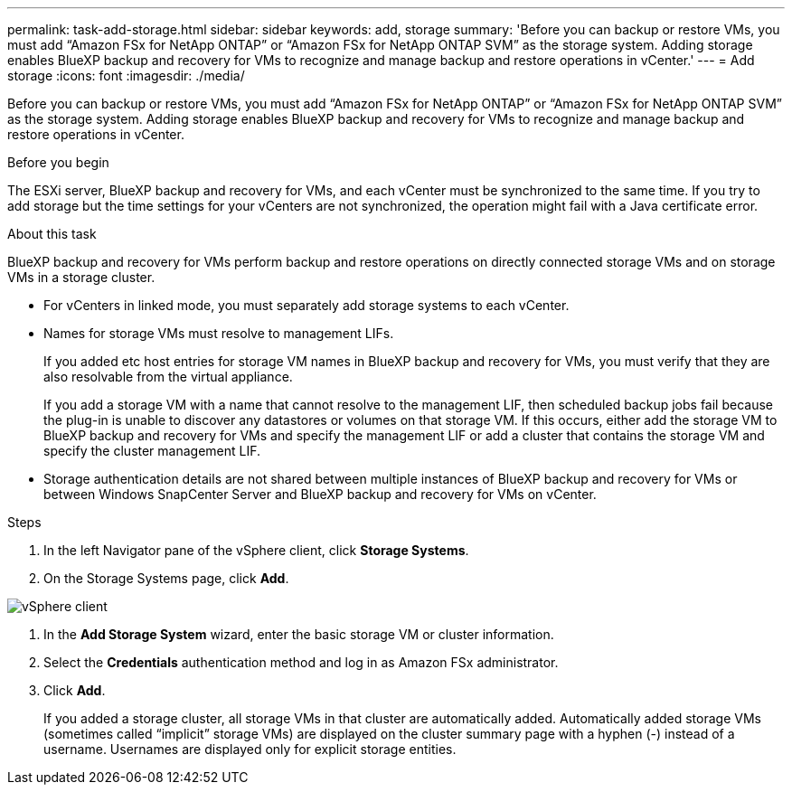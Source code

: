 ---
permalink: task-add-storage.html
sidebar: sidebar
keywords: add, storage
summary: 'Before you can backup or restore VMs, you must add “Amazon FSx for NetApp ONTAP” or “Amazon FSx for NetApp ONTAP SVM” as the storage system. Adding storage enables BlueXP backup and recovery for VMs to recognize and manage backup and restore operations in vCenter.'
---
= Add storage
:icons: font
:imagesdir: ./media/

[.lead]
Before you can backup or restore VMs, you must add “Amazon FSx for NetApp ONTAP” or “Amazon FSx for NetApp ONTAP SVM” as the storage system. Adding storage enables BlueXP backup and recovery for VMs to recognize and manage backup and restore operations in vCenter.

.Before you begin
The ESXi server, BlueXP backup and recovery for VMs, and each vCenter must be synchronized to the same time. If you try to add storage but the time settings for your vCenters are not synchronized, the operation might fail with a Java certificate error.

.About this task
BlueXP backup and recovery for VMs perform backup and restore operations on directly connected storage VMs and on storage VMs in a storage cluster.

* For vCenters in linked mode, you must separately add storage systems to each vCenter. 
* Names for storage VMs must resolve to management LIFs.
+
If you added etc host entries for storage VM names in BlueXP backup and recovery for VMs, you must verify that they are also resolvable from the virtual appliance.
+
If you add a storage VM with a name that cannot resolve to the management LIF, then scheduled backup jobs fail because the plug-in is unable to discover any datastores or volumes on that storage VM. If this occurs, either add the storage VM to BlueXP backup and recovery for VMs and specify the management LIF or add a cluster that contains the storage VM and specify the cluster management LIF.

* Storage authentication details are not shared between multiple instances of BlueXP backup and recovery for VMs or between Windows SnapCenter Server and BlueXP backup and recovery for VMs on vCenter.

.Steps
. In the left Navigator pane of the vSphere client, click *Storage Systems*.
. On the Storage Systems page, click *Add*.

image:vSphere client.png[]

. In the *Add Storage System* wizard, enter the basic storage VM or cluster information.
. Select the *Credentials* authentication method and log in as Amazon FSx administrator.
. Click *Add*.
+
If you added a storage cluster, all storage VMs in that cluster are automatically added. Automatically added storage VMs (sometimes called “implicit” storage VMs) are displayed on the cluster summary page with a hyphen (-) instead of a username. Usernames are displayed only for explicit storage entities.